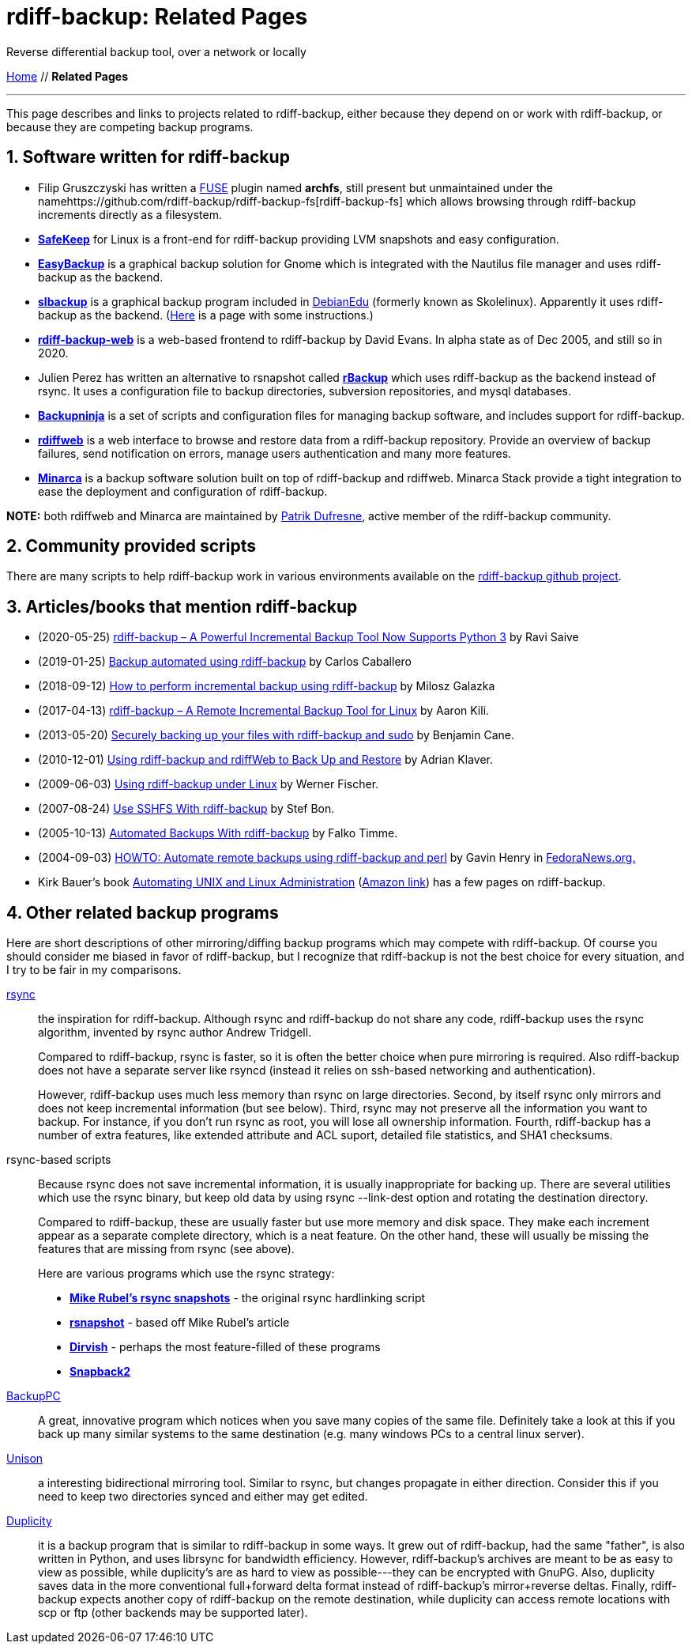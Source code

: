 = rdiff-backup: {page-name}
:page-name: Related Pages
:sectnums:

Reverse differential backup tool, over a network or locally

link:..[Home,role="button round"] // *{page-name}*

'''''

This page describes and links to projects related to rdiff-backup,
either because they depend on or work with rdiff-backup, or because they
are competing backup programs.

== Software written for rdiff-backup

* Filip Gruszczyski has written a http://fuse.sourceforge.net/[FUSE]
plugin named *archfs*, still present but unmaintained under the
namehttps://github.com/rdiff-backup/rdiff-backup-fs[rdiff-backup-fs]
which allows browsing through rdiff-backup increments directly as a
filesystem.
* *http://safekeep.sourceforge.net/[SafeKeep]* for Linux is a front-end
for rdiff-backup providing LVM snapshots and easy configuration.
* *https://launchpad.net/gnomeeasybackup[EasyBackup]* is a graphical
backup solution for Gnome which is integrated with the Nautilus file
manager and uses rdiff-backup as the backend.
* *https://people.debian.org/~sunweaver/debian-edu/source/slbackup/[slbackup]*
is a graphical backup program included in
https://wiki.debian.org/DebianEdu/[DebianEdu] (formerly known as
Skolelinux). Apparently it uses rdiff-backup as the backend.
(http://www.skolelinux.no/~klaus/newnotater/x2949.html[Here] is a page
with some instructions.)
* *http://rdiffbackupweb.sourceforge.net/[rdiff-backup-web]* is a
web-based frontend to rdiff-backup by David Evans. In alpha state as of
Dec 2005, and still so in 2020.
* Julien Perez has written an alternative to rsnapshot called
*http://rbackup.lescigales.org/[rBackup]* which uses rdiff-backup as the
backend instead of rsync. It uses a configuration file to backup
directories, subversion repositories, and mysql databases.
* *http://freshmeat.net/projects/backupninja[Backupninja]* is a set of
scripts and configuration files for managing backup software, and
includes support for rdiff-backup.
* *http://rdiffweb.org/[rdiffweb]* is a web interface to browse and
restore data from a rdiff-backup repository. Provide an overview of
backup failures, send notification on errors, manage users
authentication and many more features.
* *http://minarca.org/[Minarca]* is a backup software solution built on
top of rdiff-backup and rdiffweb. Minarca Stack provide a tight
integration to ease the deployment and configuration of rdiff-backup.

*NOTE:* both rdiffweb and Minarca are maintained by
https://github.com/ikus060/[Patrik Dufresne], active member of the
rdiff-backup community.

== Community provided scripts

There are many scripts to help rdiff-backup work in various environments
available on the
https://github.com/rdiff-backup/rdiff-backup/tree/master/tools/misc[rdiff-backup
github project].

== Articles/books that mention rdiff-backup

* (2020-05-25)
https://www.tecmint.com/linux-rdiff-backup-tool/[rdiff-backup – A
Powerful Incremental Backup Tool Now Supports Python 3] by Ravi Saive
* (2019-01-25)
https://carloscaballero.io/backup-using-rdiff-backup/[Backup automated
using rdiff-backup] by Carlos Caballero
* (2018-09-12)
https://blog.sleeplessbeastie.eu/2018/09/12/how-to-perform-incremental-backup-using-rdiff-backup/[How
to perform incremental backup using rdiff-backup] by Milosz Galazka
* (2017-04-13)
https://www.tecmint.com/rdiff-backup-remote-incremental-backup-for-linux/[rdiff-backup
– A Remote Incremental Backup Tool for Linux] by Aaron Kili.
* (2013-05-20)
https://bencane.com/2013/05/20/securely-backing-up-your-files-with-rdiff-backup-and-sudo/[Securely
backing up your files with rdiff-backup and sudo] by Benjamin Cane.
* (2010-12-01) https://www.linuxjournal.com/article/10701[Using
rdiff-backup and rdiffWeb to Back Up and Restore] by Adrian Klaver.
* (2009-06-03)
https://www.thomas-krenn.com/en/wiki/Using_rdiff-backup_under_Linux[Using
rdiff-backup under Linux] by Werner Fischer.
* (2007-08-24) http://www.howtoforge.com/sshfs_rdiff_backup[Use SSHFS
With rdiff-backup] by Stef Bon.
* (2005-10-13) https://www.howtoforge.com/linux_rdiff_backup[Automated
Backups With rdiff-backup] by Falko Timme.
* (2004-09-03) http://fedoranews.org/ghenry/rdiff/[HOWTO: Automate
remote backups using rdiff-backup and perl] by Gavin Henry in
http://fedoranews.org[FedoraNews.org.]
* Kirk Bauer's book http://kaybee.org:81/kirk/aua.html[Automating UNIX
and Linux Administration]
(http://www.amazon.com/gp/product/1590592123/ref=ase_kaybee-20/103-1716073-5395018?s=books&v=glance&n=283155&tagActionCode=kaybee-20[Amazon
link]) has a few pages on rdiff-backup.

== Other related backup programs

Here are short descriptions of other mirroring/diffing backup programs
which may compete with rdiff-backup. Of course you should consider me
biased in favor of rdiff-backup, but I recognize that rdiff-backup is
not the best choice for every situation, and I try to be fair in my
comparisons.

http://rsync.samba.org[rsync]:: the inspiration for rdiff-backup.
Although rsync and rdiff-backup do not share any code, rdiff-backup uses
the rsync algorithm, invented by rsync author Andrew Tridgell.
+
Compared to rdiff-backup, rsync is faster, so it is often the better
choice when pure mirroring is required. Also rdiff-backup does not have
a separate server like rsyncd (instead it relies on ssh-based networking
and authentication).
+
However, rdiff-backup uses much less memory than rsync on large
directories. Second, by itself rsync only mirrors and does not keep
incremental information (but see below). Third, rsync may not preserve
all the information you want to backup. For instance, if you don't run
rsync as root, you will lose all ownership information. Fourth,
rdiff-backup has a number of extra features, like extended attribute and
ACL suport, detailed file statistics, and SHA1 checksums.

rsync-based scripts:: Because rsync does not save
incremental information, it is usually inappropriate for backing up.
There are several utilities which use the rsync binary, but keep old
data by using rsync --link-dest option and rotating the destination
directory.
+
Compared to rdiff-backup, these are usually faster but use more memory
and disk space. They make each increment appear as a separate complete
directory, which is a neat feature. On the other hand, these will
usually be missing the features that are missing from rsync (see above).
+
Here are various programs which use the rsync strategy:
+
** *http://www.mikerubel.org/computers/rsync_snapshots/[Mike Rubel's
rsync snapshots]* - the original rsync hardlinking script
** *http://www.rsnapshot.org/[rsnapshot]* - based off Mike Rubel's
article
** *http://www.dirvish.com/[Dirvish]* - perhaps the most feature-filled
of these programs
** *http://www.perusion.com/misc/Snapback2/[Snapback2]*
http://backuppc.sourceforge.net/[BackupPC]:: A great, innovative
program which notices when you save many copies of the same file.
Definitely take a look at this if you back up many similar systems to
the same destination (e.g. many windows PCs to a central linux server).
http://www.cis.upenn.edu/~bcpierce/unison/index.html[Unison]:: a
interesting bidirectional mirroring tool. Similar to rsync, but changes
propagate in either direction. Consider this if you need to keep two
directories synced and either may get edited.
https://gitlab.com/duplicity/duplicity[Duplicity]:: it is a backup program that is similar to rdiff-backup in some ways.
It grew out of rdiff-backup, had the same "father", is also written in Python, and uses librsync for bandwidth efficiency.
However, rdiff-backup's archives are meant to be as easy to view as possible, while duplicity's are as hard to view as possible---they can be encrypted with GnuPG.
Also, duplicity saves data in the more conventional full+forward delta format instead of rdiff-backup's mirror+reverse deltas.
Finally, rdiff-backup expects another copy of rdiff-backup on the remote destination, while duplicity can access remote locations with scp or ftp (other backends may be supported later).

